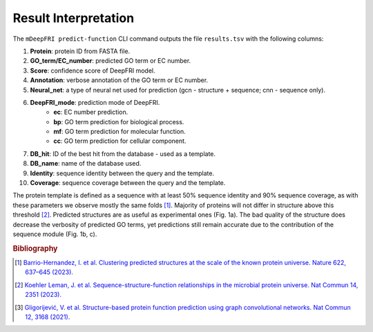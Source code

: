Result Interpretation
=====================

The ``mDeepFRI predict-function`` CLI command outputs the file ``results.tsv`` with the following columns:

1. **Protein**: protein ID from FASTA file.
2. **GO_term/EC_number**: predicted GO term or EC number.
3. **Score**: confidence score of DeepFRI model.
4. **Annotation**: verbose annotation of the GO term or EC number.
5. **Neural_net**: a type of neural net used for prediction (gcn - structure + sequence; cnn - sequence only).
6. **DeepFRI_mode**: prediction mode of DeepFRI.
    * **ec**: EC number prediction.
    * **bp**: GO term prediction for biological process.
    * **mf**: GO term prediction for molecular function.
    * **cc**: GO term prediction for cellular component.
7. **DB_hit**: ID of the best hit from the database - used as a template.
8. **DB_name**: name of the database used.
9. **Identity**: sequence identity between the query and the template.
10. **Coverage**: sequence coverage between the query and the template.

The protein template is defined as a sequence with at least 50% sequence identity and 90% sequence coverage,
as with these parameters we observe mostly the same folds [#]_. Majority of proteins will not differ in structure above this threshold [#]_.
Predicted structures are as useful as experimental ones (Fig. 1a). The bad quality of the structure does decrease
the verbosity of predicted GO terms, yet predictions still remain accurate due to the contribution of the sequence module (Fig. 1b, c).


.. image:: _images/deepfri_2b.png
    :align: center


.. rubric:: Bibliography
.. [#] `Barrio-Hernandez, I. et al. Clustering predicted structures at the scale of the known protein universe. Nature 622, 637–645 (2023). <https://doi.org/10.1038/s41586-023-06510-w>`_
.. [#] `Koehler Leman, J. et al. Sequence-structure-function relationships in the microbial protein universe. Nat Commun 14, 2351 (2023). <https://doi.org/10.1038/s41467-023-37896-w>`_
.. [#] `Gligorijević, V. et al. Structure-based protein function prediction using graph convolutional networks. Nat Commun 12, 3168 (2021). <https://doi.org/10.1038/s41467-021-23303-9>`_
